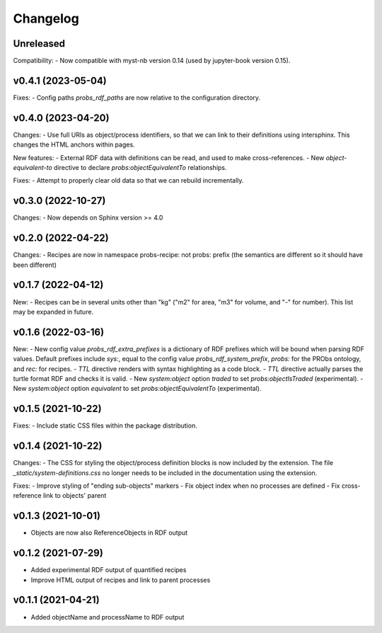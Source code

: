Changelog
=========

Unreleased
----------

Compatibility:
- Now compatible with myst-nb version 0.14 (used by jupyter-book version 0.15).

v0.4.1 (2023-05-04)
-------------------

Fixes:
- Config paths `probs_rdf_paths` are now relative to the configuration directory.

v0.4.0 (2023-04-20)
-------------------

Changes:
- Use full URIs as object/process identifiers, so that we can link to their definitions using intersphinx. This changes the HTML anchors within pages.

New features:
- External RDF data with definitions can be read, and used to make cross-references.
- New `object-equivalent-to` directive to declare `probs:objectEquivalentTo` relationships.

Fixes:
- Attempt to properly clear old data so that we can rebuild incrementally.


v0.3.0 (2022-10-27)
-------------------

Changes:
- Now depends on Sphinx version >= 4.0

v0.2.0 (2022-04-22)
-------------------

Changes:
- Recipes are now in namespace probs-recipe: not probs: prefix (the semantics are different so it should have been different)

v0.1.7 (2022-04-12)
-------------------

New:
- Recipes can be in several units other than "kg" ("m2" for area, "m3" for volume, and "-" for number). This list may be expanded in future.

v0.1.6 (2022-03-16)
-------------------

New:
- New config value `probs_rdf_extra_prefixes` is a dictionary of RDF prefixes which will be bound when parsing RDF values. Default prefixes include `sys:`, equal to the config value `probs_rdf_system_prefix`, `probs:` for the PRObs ontology, and `rec:` for recipes.
- `TTL` directive renders with syntax highlighting as a code block.
- `TTL` directive actually parses the turtle format RDF and checks it is valid.
- New `system:object` option `traded` to set `probs:objectIsTraded` (experimental).
- New `system:object` option `equivalent` to set `probs:objectEquivalentTo` (experimental).

v0.1.5 (2021-10-22)
-------------------

Fixes:
- Include static CSS files within the package distribution.

v0.1.4 (2021-10-22)
-------------------

Changes:
- The CSS for styling the object/process definition blocks is now included by the extension. The file `_static/system-definitions.css` no longer needs to be included in the documentation using the extension.

Fixes:
- Improve styling of "ending sub-objects" markers
- Fix object index when no processes are defined
- Fix cross-reference link to objects' parent

v0.1.3 (2021-10-01)
-------------------

- Objects are now also ReferenceObjects in RDF output

v0.1.2 (2021-07-29)
-------------------

- Added experimental RDF output of quantified recipes
- Improve HTML output of recipes and link to parent processes

v0.1.1 (2021-04-21)
-------------------

- Added objectName and processName to RDF output
